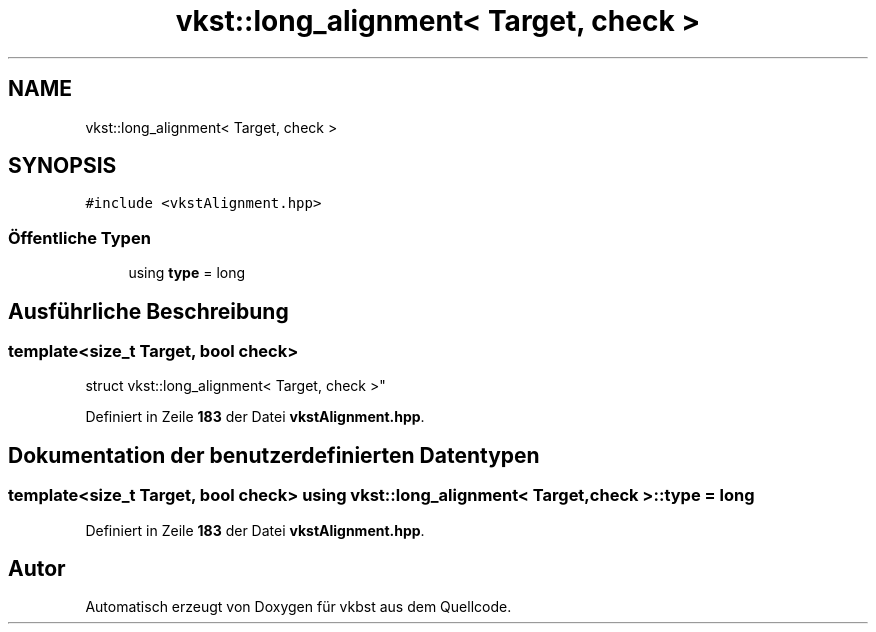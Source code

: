 .TH "vkst::long_alignment< Target, check >" 3 "vkbst" \" -*- nroff -*-
.ad l
.nh
.SH NAME
vkst::long_alignment< Target, check >
.SH SYNOPSIS
.br
.PP
.PP
\fC#include <vkstAlignment\&.hpp>\fP
.SS "Öffentliche Typen"

.in +1c
.ti -1c
.RI "using \fBtype\fP = long"
.br
.in -1c
.SH "Ausführliche Beschreibung"
.PP 

.SS "template<size_t Target, bool check>
.br
struct vkst::long_alignment< Target, check >"
.PP
Definiert in Zeile \fB183\fP der Datei \fBvkstAlignment\&.hpp\fP\&.
.SH "Dokumentation der benutzerdefinierten Datentypen"
.PP 
.SS "template<size_t Target, bool check> using \fBvkst::long_alignment\fP< Target, check >::type =  long"

.PP
Definiert in Zeile \fB183\fP der Datei \fBvkstAlignment\&.hpp\fP\&.

.SH "Autor"
.PP 
Automatisch erzeugt von Doxygen für vkbst aus dem Quellcode\&.
